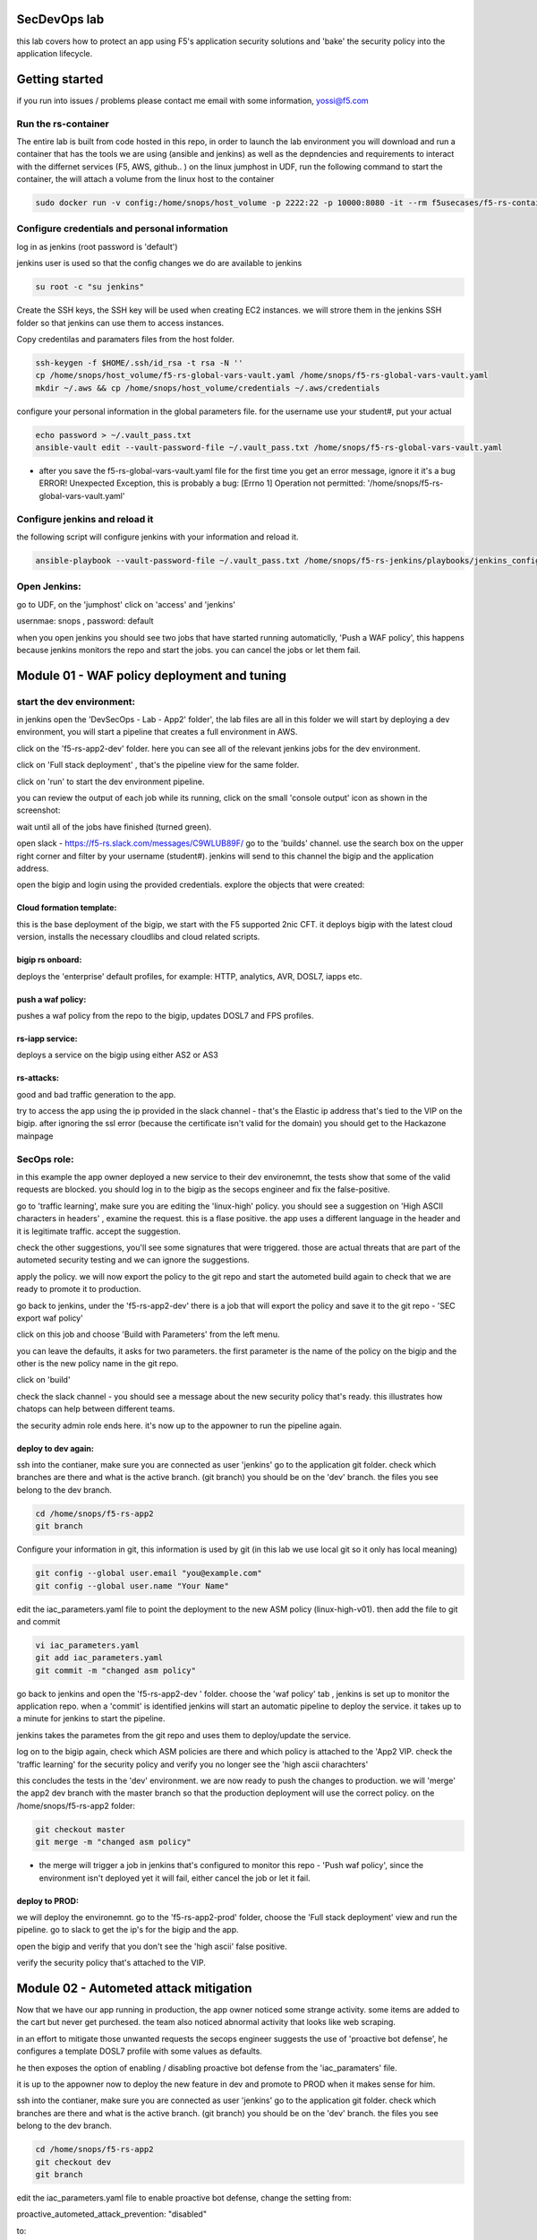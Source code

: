 SecDevOps lab 
===================

this lab covers how to protect an app using F5's application security solutions and 'bake' the security policy into the application lifecycle. 

Getting started
===================

if you run into issues / problems please contact me email with some information, yossi@f5.com


Run the rs-container
----------------------------

The entire lab is built from code hosted in this repo, in order to launch the lab environment you will download and run a container that has the tools we are using (ansible and jenkins) as well as the depndencies and requirements to interact with the differnet services (F5, AWS, github.. ) 
on the linux jumphost in UDF, run the following command to start the container,
the will attach a volume from the linux host to the container


.. code-block:: terminal

    sudo docker run -v config:/home/snops/host_volume -p 2222:22 -p 10000:8080 -it --rm f5usecases/f5-rs-container



Configure credentials and personal information
------------------------------------------------------------

log in as jenkins (root password is 'default')

jenkins user is used so that the config changes we do are available to jenkins

.. code-block:: terminal

   su root -c "su jenkins"
   
   
Create the SSH keys, the SSH key will be used when creating EC2 instances.  we will strore them in the jenkins SSH folder so that jenkins can use them to access instances.

Copy credentilas and paramaters files from the host folder.  

.. code-block:: terminal

   ssh-keygen -f $HOME/.ssh/id_rsa -t rsa -N ''
   cp /home/snops/host_volume/f5-rs-global-vars-vault.yaml /home/snops/f5-rs-global-vars-vault.yaml
   mkdir ~/.aws && cp /home/snops/host_volume/credentials ~/.aws/credentials
   

configure your personal information in the global parameters file. 
for the username use your student#, put your actual 

.. code-block:: terminal

   echo password > ~/.vault_pass.txt
   ansible-vault edit --vault-password-file ~/.vault_pass.txt /home/snops/f5-rs-global-vars-vault.yaml

* after you save the f5-rs-global-vars-vault.yaml file for the first time you get an error message, ignore it it's a bug
  ERROR! Unexpected Exception, this is probably a bug: [Errno 1] Operation not permitted: '/home/snops/f5-rs-global-vars-vault.yaml'

Configure jenkins and reload it
------------------------------------------------------------

the following script will configure jenkins with your information and reload it. 

.. code-block:: terminal

   ansible-playbook --vault-password-file ~/.vault_pass.txt /home/snops/f5-rs-jenkins/playbooks/jenkins_config.yaml



Open Jenkins:
------------------------------------------------------------------------------------

go to UDF, on the 'jumphost' click on 'access' and 'jenkins'  

usernmae: snops , password: default


when you open jenkins you should see two jobs that have started running automaticlly, 'Push a WAF policy',
this happens because jenkins monitors the repo and start the jobs. you can cancel the jobs or let them fail. 


Module 01 - WAF policy deployment and tuning
=============================================

start the dev environment:
------------------------------------------------------------------------------------

in jenkins open the 'DevSecOps - Lab - App2' folder', the lab files are all in this folder 
we will start by deploying a dev environment, you will start a pipeline that creates a full environment in AWS. 

.. image:: /docs/solutions/devsecops/images/jenkins010.PNG
   :width: 800 px
   :align: center
   
click on the 'f5-rs-app2-dev' folder.
here you can see all of the relevant jenkins jobs for the dev environment.

.. image:: /docs/solutions/devsecops/images/jenkins020.PNG
   :width: 800 px
   :align: center

click on 'Full stack deployment' , that's the pipeline view for the same folder. 

.. image:: /docs/solutions/devsecops/images/jenkins030.PNG
   :width: 800 px
   :align: center
   
click on 'run' to start the dev environment pipeline. 

.. image:: /docs/solutions/devsecops/images/jenkins040.PNG
   :width: 800 px
   :align: center


you can review the output of each job while its running, click on the small 'console output' icon as shown in the screenshot:

.. image:: /docs/solutions/devsecops/images/jenkins050.PNG
   :width: 800 px
   :align: center
   
   
wait until all of the jobs have finished (turned green). 

.. image:: /docs/solutions/devsecops/images/jenkins060.PNG
   :width: 800 px
   :align: center

open slack - https://f5-rs.slack.com/messages/C9WLUB89F/
go to the 'builds' channel. 
use the search box on the upper right corner and filter by your username (student#). 
jenkins will send to this channel the bigip and the application address. 

.. image:: /docs/solutions/devsecops/images/Slack-040.PNG
   :width: 800 px
   :align: center

open the bigip and login using the provided credentials. 
explore the objects that were created: 

Cloud formation template:
~~~~~~~~~~~~~~~~~~~~~~~~~
this is the base deployment of the bigip, we start with the F5 supported 2nic CFT. 
it deploys bigip with the latest cloud version, installs the necessary cloudlibs and cloud related scripts.

bigip rs onboard:
~~~~~~~~~~~~~~~~~
deploys the 'enterprise' default profiles, for example: 
HTTP, analytics, AVR, DOSL7, iapps etc. 

push a waf policy:
~~~~~~~~~~~~~~~~~
pushes a waf policy from the repo to the bigip, updates DOSL7 and FPS profiles. 

rs-iapp service:
~~~~~~~~~~~~~~~~~
deploys a service on the bigip using either AS2 or AS3 

rs-attacks:
~~~~~~~~~~~~~~~~~
good and bad traffic generation to the app.


try to access the app using the ip provided in the slack channel - that's the Elastic ip address that's tied to the VIP on the bigip. 
after ignoring the ssl error (because the certificate isn't valid for the domain) you should get to the Hackazone mainpage


.. image:: /docs/solutions/devsecops/images/hackazone010.PNG
   :width: 800 px
   :align: center


SecOps role:
----------------------------------------
in this example the app owner deployed a new service to their dev environemnt, the tests show that some of the valid requests are blocked. you should log in to the bigip as the secops engineer and fix the false-positive. 

go to 'traffic learning', make sure you are editing the 'linux-high' policy. 
you should see a suggestion on 'High ASCII characters in headers' , examine the request. this is a flase positive. the app uses a different language in the header and it is legitimate traffic. 
accept the suggestion.


.. image:: /docs/solutions/devsecops/images/Bigip-040.PNG
   :width: 800 px
   :align: center

check the other suggestions, you'll see some signatures that were triggered. those are actual threats that are part of the autometed security testing and we can ignore the suggestions. 

apply the policy. we will now export the policy to the git repo and start the autometed build again to check that we are ready to promote it to production. 

go back to jenkins, under the 'f5-rs-app2-dev' there is a job that will export the policy and save it to the git repo - 'SEC export waf policy'

.. image:: /docs/solutions/devsecops/images/jenkins075.PNG
   :width: 800 px
   :align: center
   
click on this job and choose 'Build with Parameters' from the left menu. 

.. image:: /docs/solutions/devsecops/images/jenkins080.PNG
   :width: 800 px
   :align: center

you can leave the defaults, it asks for two parameters. the first parameter is the name of the policy on the bigip and the other is the new policy name in the git repo.  

click on 'build' 

check the slack channel - you should see a message about the new security policy that's ready. 
this illustrates how chatops can help between different teams. 

.. image:: /docs/solutions/devsecops/images/Slack-030.PNG
   :width: 800 px
   :align: center

the security admin role ends here. it's now up to the appowner to run the pipeline again. 

deploy to dev again:
~~~~~~~~~~~~~~~~~~~

ssh into the contianer, make sure you are connected as user 'jenkins' 
go to the application git folder. check which branches are there and what is the active branch. (git branch) 
you should be on the 'dev' branch. the files you see belong to the dev branch. 

.. code-block:: terminal

   cd /home/snops/f5-rs-app2
   git branch
   
Configure your information in git, this information is used by git (in this lab we use local git so it only has local meaning) 

.. code-block:: terminal

   git config --global user.email "you@example.com"
   git config --global user.name "Your Name"
   
 
edit the iac_parameters.yaml file to point the deployment to the new ASM policy (linux-high-v01). then add the file to git and commit 

.. code-block:: terminal

   vi iac_parameters.yaml 
   git add iac_parameters.yaml
   git commit -m "changed asm policy"

.. image:: /docs/solutions/devsecops/images/dev-cmd-010.PNG
   :width: 800 px
   :align: center
   
   
go back to jenkins and open the 'f5-rs-app2-dev ' folder. choose the 'waf policy' tab , jenkins is set up to monitor the application repo. when a 'commit' is identified jenkins will start an automatic pipeline to deploy the service. it takes up to a minute for jenkins to start the pipeline. 

jenkins takes the parametes from the git repo and uses them to deploy/update the service. 

log on to the bigip again, check which ASM policies are there and which policy is attached to the 'App2 VIP. 
check the 'traffic learning' for the security policy and verify you no longer see the 'high ascii charachters' 

this concludes the tests in the 'dev' environment. we are now ready to push the changes to production. 
we will 'merge' the app2 dev branch with the master branch so that the production deployment will use the correct policy. 
on the /home/snops/f5-rs-app2 folder:

.. code-block:: terminal
 
   git checkout master
   git merge -m "changed asm policy"

* the merge will trigger a job in jenkins that's configured to monitor this repo - 'Push waf policy', since the environment isn't deployed yet it will fail, either cancel the job or let it fail. 

deploy to PROD:
~~~~~~~~~~~~~~~~~~

we will deploy the environemnt. go to the 'f5-rs-app2-prod' folder, choose the 'Full stack deployment' view and run the pipeline. 
go to slack to get the ip's for the bigip and the app. 

open the bigip and verify that you don't see the 'high ascii' false positive. 

verify the security policy that's attached to the VIP. 



Module 02 - Autometed attack mitigation
=========================================

Now that we have our app running in production, the app owner noticed some strange activity. some items are added to the cart but never get purchesed. the team also noticed abnormal activity that looks like web scraping. 

in an effort to mitigate those unwanted requests the secops engineer suggests the use of 'proactive bot defense', he configures a template DOSL7 profile with some values as defaults. 

he then exposes the option of enabling / disabling proactive bot defense from the 'iac_paramaters' file. 

it is up to the appowner now to deploy the new feature in dev and promote to PROD when it makes sense for him. 

ssh into the contianer, make sure you are connected as user 'jenkins' 
go to the application git folder. check which branches are there and what is the active branch. (git branch) 
you should be on the 'dev' branch. the files you see belong to the dev branch. 

.. code-block:: terminal

   cd /home/snops/f5-rs-app2
   git checkout dev
   git branch
   
 
edit the iac_parameters.yaml file to enable proactive bot defense, 
change the setting from:

proactive_autometed_attack_prevention: "disabled"

to:

proactive_autometed_attack_prevention: "always"

add the file to git and commit 

.. code-block:: terminal

   vi iac_parameters.yaml 
   git add iac_parameters.yaml
   git commit -m "enabled proactive bot defense"
   
   
go back to jenkins and open the 'f5-rs-app2-dev ' folder. choose the 'waf policy' tab , jenkins is set up to monitor the application repo. when a 'commit' is identified jenkins will start an automatic pipeline to deploy the service. it takes up to a minute for jenkins to start the pipeline. 

jenkins takes the parametes from the git repo and uses them to deploy/update the service. 

log on to the dev bigip again, check the setting on the dos profile named rs_dosl7, verify that proactive bot defense is now enabled.

.. image:: /docs/solutions/devsecops/images/pbd-bigip-010.PNG
   :width: 800 px
   :align: center
   
on the bigip, check the bot request log, verify that requests are being challanged

.. image:: /docs/solutions/devsecops/images/pbd-bigip-020.PNG
   :width: 800 px
   :align: center


this concludes the tests in the 'dev' environment. we are now ready to push the changes to production. 
we will 'merge' the app2 dev branch with the master branch so that the production deployment will use the correct policy. 
on the /home/snops/f5-rs-app2 folder:

.. code-block:: terminal
 
   git checkout master
   git merge -m "enabled proactive bot defense"

the merge will trigger a job in jenkins that's configured to monitor this repo - 'Push waf policy', open the f5-rs-app2-prd folder and navigate to the 'service deployment pipeline' , you should see the jobs running in up to a minute.  

open the PRODUCTION bigip, check that the DOSL7 profile named rs_dosl7 has the 'proactive bot defense' enabled. 

check that requests are getting challanged in the bot event log. 

Module 03 - Application layer encryption 
=========================================

Application is up and running, sales on the site have seen a big growth. our support center started getting complaints from customers 
that their account is abused and they are charged with purcheses they never did. 
after further investigation it turns out that the user's credentials were stolen by a malware on the client side. 

secops engineer suggests to turn on f5's application encryption on the login page, he configured a template profile with some settings that make sense for the enterprise. exposing the login page paramters (URI), and a choice to enable/disable. 

it is up to the appowner now to deploy the new feature in DEV and promote to PROD when it makes sense for him. 

ssh into the contianer, make sure you are connected as user 'jenkins' 
go to the application git folder. check which branches are there and what is the active branch. (git branch) 
you should be on the 'dev' branch. the files you see belong to the dev branch. 

.. code-block:: terminal

   cd /home/snops/f5-rs-app2
   git checkout dev
   git branch
   
 
edit the iac_parameters.yaml file to enable login password encryption, 
change the setting from:

login_password_encryption: "disabled"

to:

login_password_encryption: "enabled"

add the file to git and commit 

.. code-block:: terminal

   vi iac_parameters.yaml 
   git add iac_parameters.yaml
   git commit -m "enabled login password encryption"
   
   
go back to jenkins and open the 'f5-rs-app2-dev ' folder. choose the 'waf policy' tab , jenkins is set up to monitor the application repo. when a 'commit' is identified jenkins will start an automatic pipeline to deploy the service. it takes up to a minute for jenkins to start the pipeline. 

jenkins takes the parametes from the git repo and uses them to deploy/update the service. 

log on to the dev bigip again, check the setting on the FPS profile.

.. image:: /docs/solutions/devsecops/images/ale-bigip-010.PNG
   :width: 800 px
   :align: center
   

this concludes the tests in the 'dev' environment. we are now ready to push the changes to production. 
we will 'merge' the app2 dev branch with the master branch so that the production deployment will use the correct policy. 
on the /home/snops/f5-rs-app2 folder:

.. code-block:: terminal
 
   git checkout master
   git merge -m "enabled login password encryption"

the merge will trigger a job in jenkins that's configured to monitor this repo - 'Push waf policy', open the f5-rs-app2-prd folder and navigate to the 'service deployment pipeline' , you should see the jobs running in up to a minute.  

open the PRODUCTION bigip, check that the FPS profile named rs_fps has the 'login_password_encryption' enabled. 


